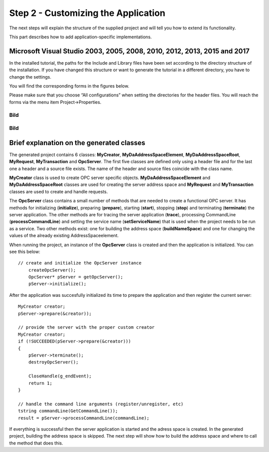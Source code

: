 **Step 2 - Customizing the Application**
----------------------------------------

The next steps will explain the structure of the supplied project and
will tell you how to extend its functionality.

This part describes how to add application-specific implementations.

Microsoft Visual Studio 2003, 2005, 2008, 2010, 2012, 2013, 2015 and 2017
~~~~~~~~~~~~~~~~~~~~~~~~~~~~~~~~~~~~~~~~~~~~~~~~~~~~~~~~~~~~~~~~~~~~~~~~~

In the installed tutorial, the paths for the Include and Library files
have been set according to the directory structure of the installation.
If you have changed this structure or want to generate the tutorial in a
different directory, you have to change the settings.

You will find the corresponding forms in the figures below.

Please make sure that you choose “All configurations” when setting the
directories for the header files. You will reach the forms via the menu
item Project->Properties.

Bild
====

.. _bild-1:

Bild
====

Brief explanation on the generated classes
~~~~~~~~~~~~~~~~~~~~~~~~~~~~~~~~~~~~~~~~~~

The generated project contains 6 classes: **MyCreator**,
**MyDaAddressSpaceElement**, **MyDaAddressSpaceRoot**, **MyRequest**,
**MyTransaction** and **OpcServer**. The first five classes are defined
only using a header file and for the last one a header and a source file
exists. The name of the header and source files coincide with the class
name.

**MyCreator** class is used to create OPC server specific objects.
**MyDaAddressSpaceElement** and **MyDaAddressSpaceRoot** classes are
used for creating the server address space and **MyRequest** and
**MyTransaction** classes are used to create and handle requests.

The **OpcServer** class contains a small number of methods that are
needed to create a functional OPC server. It has methods for
initializing (**initialize**), preparing (**prepare**), starting
(**start**), stopping (**stop**) and terminating (**terminate**) the
server application. The other methods are for tracing the server
application (**trace**), processing CommandLine (**processCommandLine**)
and setting the service name (**setServiceName**) that is used when the
project needs to be run as a service. Two other methods exist: one for
building the address space (**buildNameSpace**) and one for changing the
values of the already existing AddressSpaceelement.

When running the project, an instance of the **OpcServer** class is
created and then the application is initialized. You can see this below:

::

   // create and initialize the OpcServer instance
       createOpcServer();
       OpcServer* pServer = getOpcServer();
       pServer->initialize();

After the application was succesfully initialized its time to prepare
the application and then register the current server:

::

   MyCreator creator;
   pServer->prepare(&creator));

   // provide the server with the proper custom creator
   MyCreator creator;
   if (!SUCCEEDED(pServer->prepare(&creator)))
   {
       pServer->terminate();
       destroyOpcServer();

       CloseHandle(g_endEvent);
       return 1;
   }

   // handle the command line arguments (register/unregister, etc)
   tstring commandLine(GetCommandLine());
   result = pServer->processCommandLine(commandLine);

If everything is successful then the server application is started and
the adress space is created. In the generated project, building the
address space is skipped. The next step will show how to build the
address space and where to call the method that does this.
